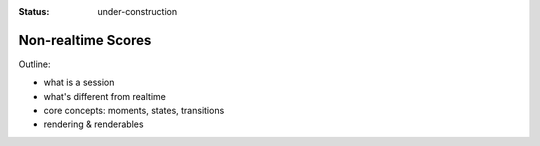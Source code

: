 :status: under-construction

Non-realtime Scores
===================

Outline:

- what is a session
- what's different from realtime
- core concepts: moments, states, transitions
- rendering & renderables
